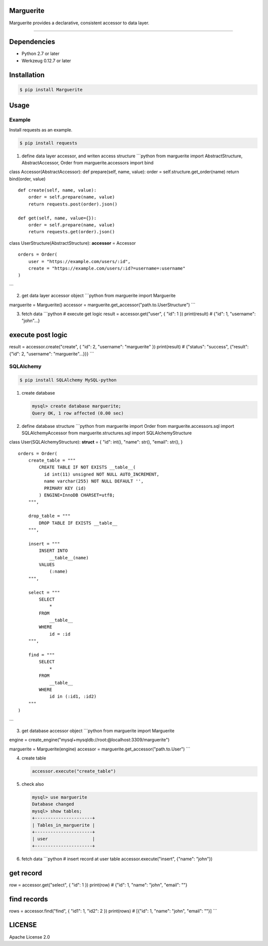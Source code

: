 Marguerite
==========

Marguerite provides a declarative, consistent accessor to data layer.

--------------

Dependencies
============

-  Python 2.7 or later
-  Werkzeug 0.12.7 or later

Installation
============

.. code:: bash

    $ pip install Marguerite

Usage
=====

Example
-------

Install requests as an example.

.. code:: bash

    $ pip install requests

1. define data layer accessor, and writen access structure \`\`\`python
   from marguerite import AbstractStructure, AbstractAccessor, Order
   from marguerite.accessors import bind

class Accessor(AbstractAccessor): def prepare(self, name, value): order
= self.structure.get\_order(name) return bind(order, value)

::

    def create(self, name, value):
        order = self.prepare(name, value)
        return requests.post(order).json()

    def get(self, name, value={}):
        order = self.prepare(name, value)
        return requests.get(order).json()

class UserStructure(AbstractStructure): **accessor** = Accessor

::

    orders = Order(
        user = "https://example.com/users/:id",
        create = "https://example.com/users/:id?=username=:username"
    )

\`\`\`

2. get data layer accessor object \`\`\`python from marguerite import
   Marguerite

marguerite = Marguerite() accessor =
marguerite.get\_accessor("path.to.UserStructure") \`\`\`

3. fetch data \`\`\`python # execute get logic result =
   accessor.get("user", { "id": 1 }) print(result) # {"id": 1,
   "username": "john"...}

execute post logic
==================

result = accessor.create("create", { "id": 2, "username": "marguerite"
}) print(result) # {"status": "success", {"result": {"id": 2,
"username": "marguerite"...}}} \`\`\`

SQLAlchemy
----------

.. code:: bash

    $ pip install SQLAlchemy MySQL-python

1. create database

   .. code:: mysql

       mysql> create database marguerite;
       Query OK, 1 row affected (0.00 sec)

2. define database structure \`\`\`python from marguerite import Order
   from marguerite.accessors.sql import SQLAlchemyAccessor from
   marguerite.structures.sql import SQLAlchemyStructure

class User(SQLAlchemyStructure): **struct** = { "id": int(), "name":
str(), "email": str(), }

::

    orders = Order(
        create_table = """
            CREATE TABLE IF NOT EXISTS __table__(
              id int(11) unsigned NOT NULL AUTO_INCREMENT,
              name varchar(255) NOT NULL DEFAULT '',
              PRIMARY KEY (id)
            ) ENGINE=InnoDB CHARSET=utf8;
        """,

        drop_table = """
            DROP TABLE IF EXISTS __table__
        """,

        insert = """
            INSERT INTO
                __table__(name)
            VALUES
                (:name)
        """,

        select = """
            SELECT
                *
            FROM
                __table__
            WHERE
                id = :id
        """,

        find = """
            SELECT
                *
            FROM
                __table__
            WHERE
                id in (:id1, :id2)
        """
    )

\`\`\`

3. get database accessor object \`\`\`python from marguerite import
   Marguerite

engine =
create\_engine("mysql+mysqldb://root:@localhost:3309/marguerite")

marguerite = Marguerite(engine) accessor =
marguerite.get\_accessor("path.to.User") \`\`\`

4. create table

   .. code:: python

       accessor.execute("create_table")

5. check also

   .. code:: mysql

       mysql> use marguerite
       Database changed
       mysql> show tables;
       +----------------------+
       | Tables_in_marguerite |
       +----------------------+
       | user                 |
       +----------------------+

6. fetch data \`\`\`python # insert record at user table
   accessor.execute("insert", {"name": "john"})

get record
==========

row = accessor.get("select", { "id": 1 }) print(row) # {"id": 1, "name":
"john", "email": ""}

find records
============

rows = accessor.find("find", { "id1": 1, "id2": 2 }) print(rows) #
[{"id": 1, "name": "john", "email": ""}] \`\`\`

LICENSE
=======

Apache License 2.0
